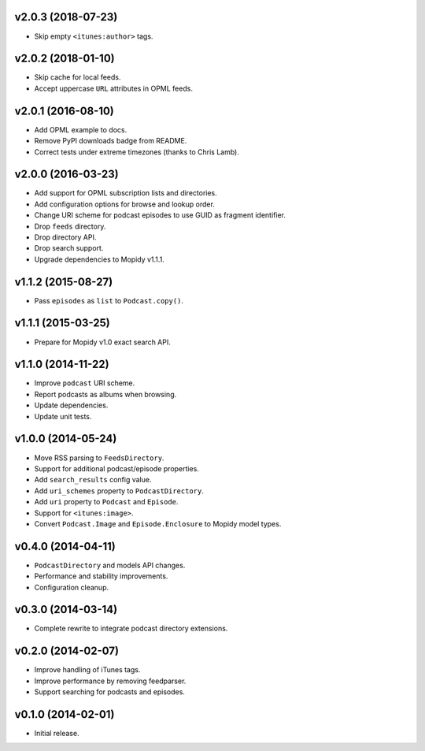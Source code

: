 v2.0.3 (2018-07-23)
-------------------

- Skip empty ``<itunes:author>`` tags.


v2.0.2 (2018-01-10)
-------------------

- Skip cache for local feeds.

- Accept uppercase ``URL`` attributes in OPML feeds.


v2.0.1 (2016-08-10)
-------------------

- Add OPML example to docs.

- Remove PyPI downloads badge from README.

- Correct tests under extreme timezones (thanks to Chris Lamb).


v2.0.0 (2016-03-23)
-------------------

- Add support for OPML subscription lists and directories.

- Add configuration options for browse and lookup order.

- Change URI scheme for podcast episodes to use GUID as fragment
  identifier.

- Drop ``feeds`` directory.

- Drop directory API.

- Drop search support.

- Upgrade dependencies to Mopidy v1.1.1.


v1.1.2 (2015-08-27)
-------------------

- Pass ``episodes`` as ``list`` to ``Podcast.copy()``.


v1.1.1 (2015-03-25)
-------------------

- Prepare for Mopidy v1.0 exact search API.


v1.1.0 (2014-11-22)
-------------------

- Improve ``podcast`` URI scheme.

- Report podcasts as albums when browsing.

- Update dependencies.

- Update unit tests.


v1.0.0 (2014-05-24)
-------------------

- Move RSS parsing to ``FeedsDirectory``.

- Support for additional podcast/episode properties.

- Add ``search_results`` config value.

- Add ``uri_schemes`` property to ``PodcastDirectory``.

- Add ``uri`` property to ``Podcast`` and ``Episode``.

- Support for ``<itunes:image>``.

- Convert ``Podcast.Image`` and ``Episode.Enclosure`` to Mopidy model
  types.


v0.4.0 (2014-04-11)
-------------------

- ``PodcastDirectory`` and models API changes.

- Performance and stability improvements.

- Configuration cleanup.


v0.3.0 (2014-03-14)
-------------------

- Complete rewrite to integrate podcast directory extensions.


v0.2.0 (2014-02-07)
-------------------

- Improve handling of iTunes tags.

- Improve performance by removing feedparser.

- Support searching for podcasts and episodes.


v0.1.0 (2014-02-01)
-------------------

- Initial release.
